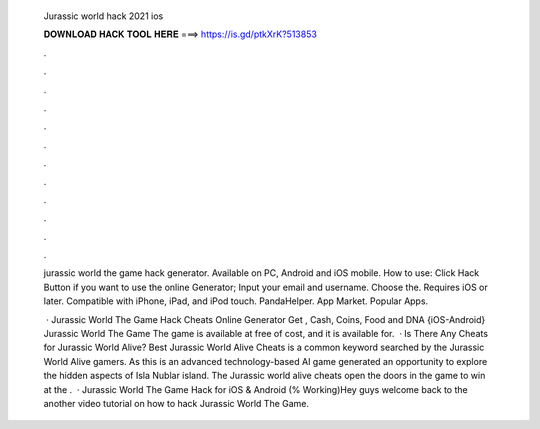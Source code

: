  Jurassic world hack 2021 ios
  
  
  
  𝐃𝐎𝐖𝐍𝐋𝐎𝐀𝐃 𝐇𝐀𝐂𝐊 𝐓𝐎𝐎𝐋 𝐇𝐄𝐑𝐄 ===> https://is.gd/ptkXrK?513853
  
  
  
  .
  
  
  
  .
  
  
  
  .
  
  
  
  .
  
  
  
  .
  
  
  
  .
  
  
  
  .
  
  
  
  .
  
  
  
  .
  
  
  
  .
  
  
  
  .
  
  
  
  .
  
  jurassic world the game hack generator. Available on PC, Android and iOS mobile. How to use: Click Hack Button if you want to use the online Generator; Input your email and username. Choose the. Requires iOS or later. Compatible with iPhone, iPad, and iPod touch. PandaHelper. App Market. Popular Apps.
  
   · Jurassic World The Game Hack Cheats Online Generator Get , Cash, Coins, Food and DNA {iOS-Android} Jurassic World The Game The game is available at free of cost, and it is available for.  · Is There Any Cheats for Jurassic World Alive? Best Jurassic World Alive Cheats is a common keyword searched by the Jurassic World Alive gamers. As this is an advanced technology-based AI game generated an opportunity to explore the hidden aspects of Isla Nublar island. The Jurassic world alive cheats open the doors in the game to win at the .  · Jurassic World The Game Hack for iOS & Android (% Working)Hey guys welcome back to the another video tutorial on how to hack Jurassic World The Game.
